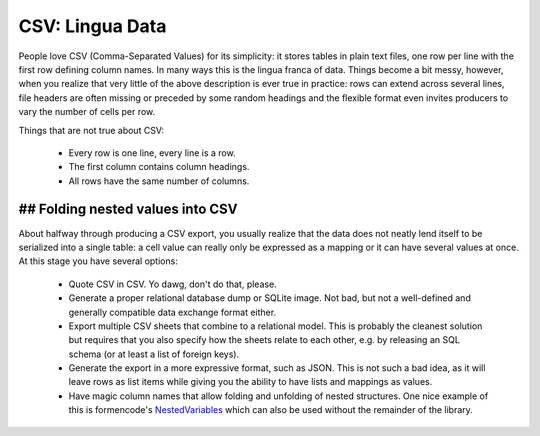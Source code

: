 CSV: Lingua Data
================

People love CSV (Comma-Separated Values) for its simplicity: it stores tables
in plain text files, one row per line with the first row defining column
names. In many ways this is the lingua franca of data. Things become a bit
messy, however, when you realize that very little of the above description 
is ever true in practice: rows can extend across several lines, file headers
are often missing or preceded by some random headings and the flexible format
even invites producers to vary the number of cells per row.


Things that are not true about CSV: 

 * Every row is one line, every line is a row. 
 * The first column contains column headings.
 * All rows have the same number of columns.

## Folding nested values into CSV
---------------------------------

About halfway through producing a CSV export, you usually realize that the 
data does not neatly lend itself to be serialized into a single table: a 
cell value can really only be expressed as a mapping or it can have several
values at once. At this stage you have several options:

 * Quote CSV in CSV. Yo dawg, don't do that, please.
 * Generate a proper relational database dump or SQLite image. Not bad, 
   but not a well-defined and generally compatible data exchange format 
   either.
 * Export multiple CSV sheets that combine to a relational model. This is
   probably the cleanest solution but requires that you also specify how
   the sheets relate to each other, e.g. by releasing an SQL schema
   (or at least a list of foreign keys).
 * Generate the export in a more expressive format, such as JSON. This is 
   not such a bad idea, as it will leave rows as list items while giving 
   you the ability to have lists and mappings as values.
 * Have magic column names that allow folding and unfolding of nested
   structures. One nice example of this is formencode's `NestedVariables`_ 
   which can also be used without the remainder of the library.

.. _`NestedVariables`: http://formencode.org/Validator.html#http-html-form-input
